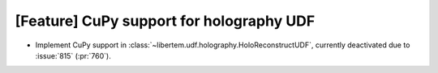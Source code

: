 [Feature] CuPy support for holography UDF
=========================================

* Implement CuPy support in :class:`~libertem.udf.holography.HoloReconstructUDF`, currently deactivated due to :issue:`815` (:pr:`760`).
